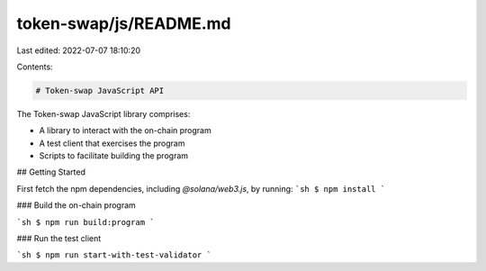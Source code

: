 token-swap/js/README.md
=======================

Last edited: 2022-07-07 18:10:20

Contents:

.. code-block:: md

    # Token-swap JavaScript API

The Token-swap JavaScript library comprises:

* A library to interact with the on-chain program
* A test client that exercises the program
* Scripts to facilitate building the program

## Getting Started

First fetch the npm dependencies, including `@solana/web3.js`, by running:
```sh
$ npm install
```

### Build the on-chain program

```sh
$ npm run build:program
```

### Run the test client

```sh
$ npm run start-with-test-validator
```


